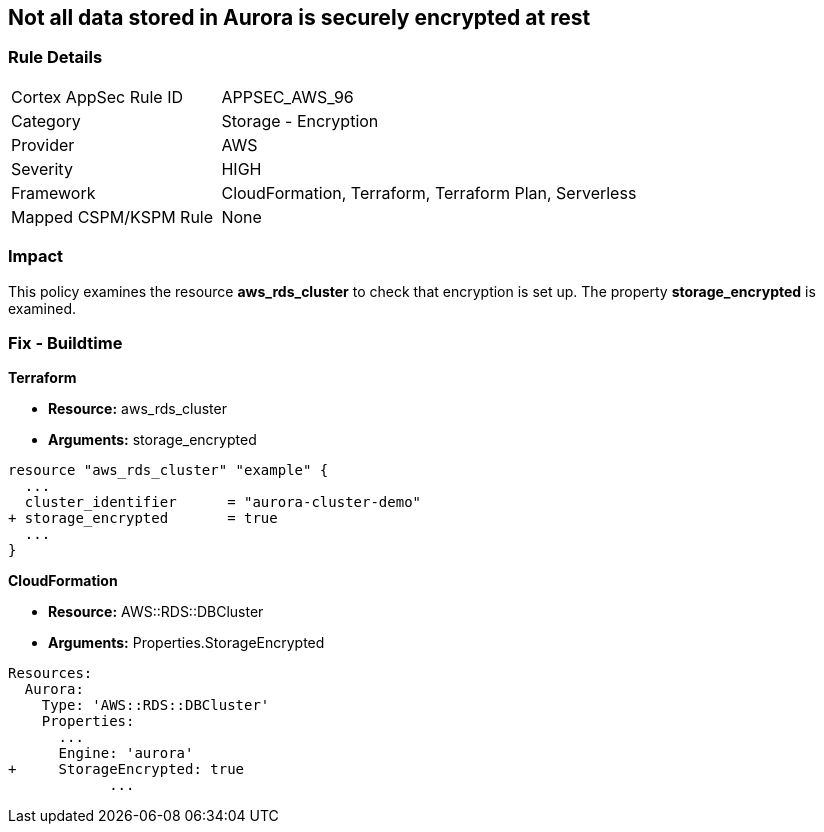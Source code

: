 == Not all data stored in Aurora is securely encrypted at rest


=== Rule Details

[cols="1,2"]
|===
|Cortex AppSec Rule ID |APPSEC_AWS_96
|Category |Storage - Encryption
|Provider |AWS
|Severity |HIGH
|Framework |CloudFormation, Terraform, Terraform Plan, Serverless
|Mapped CSPM/KSPM Rule |None
|===


=== Impact
This policy examines the resource *aws_rds_cluster* to check that encryption is set up.
The property  *storage_encrypted* is examined.

////
=== Fix - Runtime


AWS Console


TBA


CLI Command

////

=== Fix - Buildtime


*Terraform* 


* *Resource:* aws_rds_cluster
* *Arguments:* storage_encrypted


[source,go]
----
resource "aws_rds_cluster" "example" {
  ...
  cluster_identifier      = "aurora-cluster-demo"
+ storage_encrypted       = true
  ...
}
----


*CloudFormation* 


* *Resource:* AWS::RDS::DBCluster
* *Arguments:* Properties.StorageEncrypted


[source,yaml]
----
Resources:
  Aurora:
    Type: 'AWS::RDS::DBCluster'
    Properties:
      ...
      Engine: 'aurora'
+     StorageEncrypted: true
            ...
----
